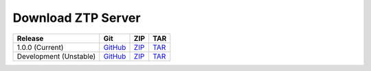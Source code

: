 Download ZTP Server
===================

+----------------------------+----------------+----------------+----------------+
| Release                    | Git            | ZIP            | TAR            |
+============================+================+================+================+
| 1.0.0 (Current)            | |git v1.0.0|_  | |zip v1.0.0|_  | |tar v1.0.0|_  |
+----------------------------+----------------+----------------+----------------+
| Development (Unstable)     | |git dev|_     | |zip dev|_     | |tar dev|_     |
+----------------------------+----------------+----------------+----------------+


.. |git v1.0.0| replace:: GitHub
.. _git v1.0.0: https://github.com/arista-eosplus/ztpserver/tree/v1.0.0

.. |zip v1.0.0| replace:: ZIP
.. _zip v1.0.0: https://github.com/arista-eosplus/ztpserver/zipball/master

.. |tar v1.0.0| replace:: TAR
.. _tar v1.0.0: https://github.com/arista-eosplus/ztpserver/tarball/master


.. |git dev| replace:: GitHub
.. _git dev: https://github.com/arista-eosplus/ztpserver/tree/develop

.. |zip dev| replace:: ZIP
.. _zip dev: https://github.com/arista-eosplus/ztpserver/zipball/develop

.. |tar dev| replace:: TAR
.. _tar dev: https://github.com/arista-eosplus/ztpserver/tarball/develop


